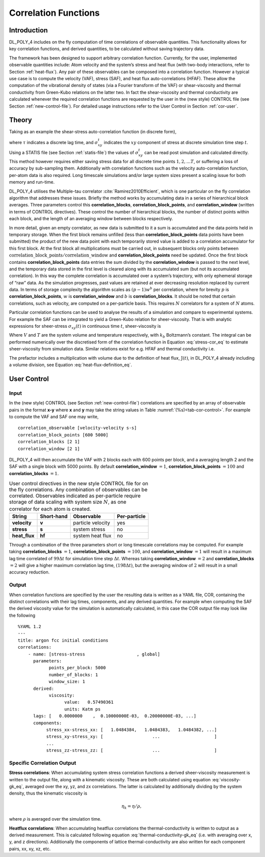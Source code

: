 Correlation Functions
=====================

Introduction
~~~~~~~~~~~~

DL_POLY_4 includes on the fly computation of time correlations of
observable quantities. This functionality allows for key correlation
functions, and derived quantities, to be calculated without saving
trajectory data.

The framework has been designed to support arbitrary correlation
function. Currently, for the user, implemented observable quantities
include: Atom velocity and the system’s stress and heat flux (with
two-body interactions, refer to Section :ref:`heat-flux`).
Any pair of these observables can be composed into a correlation
function. However a typical use case is to compute the velocity (VAF),
stress (SAF), and heat flux auto-correlations (HFAF). These allow the
computation of the vibrational density of states (via a Fourier
transform of the VAF) or shear-viscosity and thermal conductivity from
Green-Kubo relations on the latter two. In fact the shear-viscosity and
thermal conductivity are calculated whenever the required correlation
functions are requested by the user in the (new style) CONTROL file (see
Section :ref:`new-control-file`). For detailed usage instructions
refer to the User Control in Section :ref:`cor-user`.

Theory
~~~~~~

Taking as an example the shear-stress auto-correlation function (in
discrete form),

.. math:: C^{\tau} = \frac{1}{T-\tau}\sum_{t'}^{T} \sigma_{xy}^{t'}\sigma_{xy}^{t'+\tau} \label{stress-cor}
      :label: stress-cor_eq

where :math:`\tau` indicates a discrete lag time, and
:math:`\sigma_{xy}^{t}` indicates the :math:`xy` component of stress at
discrete simulation time step :math:`t`. Using a STATIS file (see
Section :ref:`statis-file`) the values of
:math:`\sigma_{xy}^{t}` can be read post simulation and calculated
directly. This method however requires either saving stress data for all
discrete time points :math:`1,2, \ldots T`, or suffering a loss of
accuracy by sub-sampling them. Additionally with correlation functions
such as the velocity auto-correlation function, per-atom data is also
required. Long timescale simulations and/or large system sizes present a
scaling issue for both memory and run-time.

DL_POLY_4 utilises the Multiple-tau correlator
:cite:`Ramirez2010Efficient`, which is one particular on the
fly correlation algorithm that addresses these issues. Briefly the
method works by accumulating data in a series of hierarchical block
averages. Three parameters control this **correlation_blocks**,
**correlation_block_points**, and **correlation_window** (written in
terms of CONTROL directives). These control the number of hierarchical
blocks, the number of distinct points within each block, and the length
of an averaging window between blocks respectively.

In more detail, given an empty correlator, as new data is submitted to
it a sum is accumulated and the data points held in temporary storage.
When the first block remains unfilled (less than
**correlation_block_points** data points have been submitted) the
product of the new data point with each temporarily stored value is
added to a correlation accumulator for this first block. At the first
block all multiplications must be carried out, in subsequent blocks only
points between
:math:`\textbf{correlation\_block\_points}/\textbf{correlation\_window}`
and **correlation_block_points** need be updated. Once the first block
contains **correlation_block_points** data entries the sum divided by
the **correlation_window** is passed to the next level, and the
temporary data stored in the first level is cleared along with its
accumulated sum (but not its accumulated correlation). In this way the
complete correlation is accumulated over a system’s trajectory, with
only ephemeral storage of “raw” data. As the simulation progresses, past
values are retained at ever decreasing resolution replaced by current
data. In terms of storage complexity the algorithm scales as
:math:`(p-1)w^b` per correlation, where for brevity :math:`p` is
**correlation_block_points**, :math:`w` is **correlation_window** and
:math:`b` is **correlation_blocks**. It should be noted that certain
correlations, such as velocity, are computed on a per-particle basis.
This requires :math:`N` correlators for a system of :math:`N` atoms.

Particular correlation functions can be used to analyse the results of a
simulation and compare to experimental systems. For example the SAF can
be integrated to yield a Green-Kubo relation for sheer-viscosity. That
is with analytic expressions for sheer-stress :math:`\sigma_{xy}(t)` in
continuous time :math:`t`, sheer-viscosity is

.. math:: \eta = \frac{V}{k_{b}T}\int_{0}^{\infty}dt' \langle \sigma_{xy}(0)\sigma_{xy}(t')\rangle.\label{viscosity-gk}
      :label: viscosity-gk_eq

Where :math:`V` and :math:`T` are the system volume and temperature
respectively, with :math:`k_{b}` Boltzmann’s constant. The integral can
be performed numerically over the discretised form of the correlation
function in Equation :eq:`stress-cor_eq` to estimate
sheer-viscosity from simulation data. Similar relations exist for e.g.
HFAF and thermal conductivity i.e.

.. math:: \lambda = \frac{V}{3k_{b}T^2}\int_{0}^{\infty} dt' \langle \textbf{J}(0)\cdot \textbf{J}(t') \rangle. \label{thermal-conductivity-gk}
      :label: thermal-conductivity-gk_eq

The prefactor includes a multiplication with volume due to the
definition of heat flux, :math:`\textbf{J}(t)`, in DL_POLY_4 already
including a volume division, see
Equation :eq:`heat-flux-definition_eq`.

.. _cor-user:

User Control
~~~~~~~~~~~~

Input
^^^^^

In the (new style) CONTROL (see Section :ref:`new-control-file`)
correlations are specified by an array of observable pairs in the format
**x-y** where **x** and **y** may take the string values in
Table :numref:`(%s)<tab-cor-control>`. For example to compute
the VAF and SAF one may write,

::

       correlation_observable [velocity-velocity s-s]
       correlation_block_points [600 5000]
       correlation_blocks [2 1]
       correlation_window [2 1]

DL_POLY_4 will then accumulate the VAF with 2 blocks each with 600
points per block, and a averaging length 2 and the SAF with a single
block with 5000 points. By default **correlation_window** :math:`=1`,
**correlation_block_points** :math:`=100` and **correlation_blocks**
:math:`=1`.

.. _tab-cor-control:

.. table:: 
      User control directives in the new style CONTROL file for on
      the fly correlations. Any combination of observables can be correlated.
      Observables indicated as per-particle require storage of data scaling
      with system size :math:`N`, as one correlator for each atom is created.

   ============= ========== ================= ============
   String        Short-hand Observable        Per-particle
   ============= ========== ================= ============
   **velocity**  **v**      particle velocity yes
   **stress**    **s**      system stress     no
   **heat_flux** **hf**     system heat flux  no
   ============= ========== ================= ============


Through a combination of the three parameters short or long timescale
correlations may be computed. For example taking **correlation_blocks**
:math:`= 1`, **correlation_block_points** :math:`= 100`, and
**correlation_window** :math:`= 1` will result in a maximum lag time
correlated of :math:`99 \Delta t` for simulation time step
:math:`\Delta t`. Whereas taking **correlation_window** :math:`= 2` and
**correlation_blocks** :math:`= 2` will give a higher maximum
correlation lag time, :math:`(198 \Delta t)`, but the averaging window
of :math:`2` will result in a small accuracy reduction.

Output
^^^^^^

When correlation functions are specified by the user the resulting data
is written as a YAML file, COR, containing the distinct correlations
with their lag times, components, and any derived quantities. For
example when computing the SAF the derived viscosity value for the
simulation is automatically calculated, in this case the COR output file
may look like the following

::

   %YAML 1.2
   ---
   title: argon fcc initial conditions
   correlations:
       - name: [stress-stress                    , global]
         parameters:
               points_per_block: 5000
               number_of_blocks: 1
               window_size: 1
         derived:
               viscosity:
                     value:   0.57490361    
                     units: Katm ps 
         lags: [   0.0000000    ,  0.10000000E-03,  0.20000000E-03, ...]
         components: 
              stress_xx-stress_xx: [   1.0484384,   1.0484383,   1.0484382, ...]
              stress_xy-stress_xy: [                   ...                     ]
              ...
              stress_zz-stress_zz: [                   ...                     ]


Specific Correlation Output 
^^^^^^^^^^^^^^^^^^^^^^^^^^^

**Stress correlations**\ : When accumulating system stress correlation functions a derived sheer-viscosity 
measurement is written to the output file, along with a kinematic viscosity. These are both calculated using equation 
:eq:`viscosity-gk_eq`, averaged over the xy, yz, and zx correlations. The latter is calculated by additionally dividing 
by the system density, thus the kinematic viscosity is 

.. math::

    \eta_k = \eta / \rho,

where :math:`\rho` is averaged over the simulation time.

**Heatflux correlations**\ : When accumulating heatflux correlations the thermal-conductivity is written to output as a 
derived measurement. This is calculated following equation :eq:`thermal-conductivity-gk_eq` (i.e. with averaging over x, y, 
and z directions). Additionally the components of lattice thermal-conductivity are also written for each component pairs, 
xx, xy, xz, etc.
